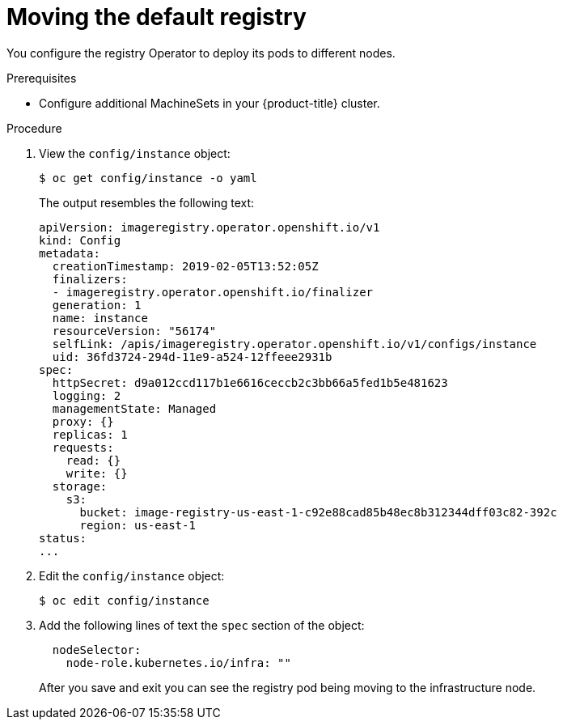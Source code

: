 // Module included in the following assemblies:
//
// * machine_management/creating-infrastructure-machinesets.adoc

[id="infrastructure-moving-registry-{context}"]
= Moving the default registry

You configure the registry Operator to deploy its pods to different nodes.

.Prerequisites

* Configure additional MachineSets in your {product-title} cluster.

.Procedure

. View the `config/instance` object:
+
----
$ oc get config/instance -o yaml
----
+
The output resembles the following text:
+
[source,yaml]
----
apiVersion: imageregistry.operator.openshift.io/v1
kind: Config
metadata:
  creationTimestamp: 2019-02-05T13:52:05Z
  finalizers:
  - imageregistry.operator.openshift.io/finalizer
  generation: 1
  name: instance
  resourceVersion: "56174"
  selfLink: /apis/imageregistry.operator.openshift.io/v1/configs/instance
  uid: 36fd3724-294d-11e9-a524-12ffeee2931b
spec:
  httpSecret: d9a012ccd117b1e6616ceccb2c3bb66a5fed1b5e481623
  logging: 2
  managementState: Managed
  proxy: {}
  replicas: 1
  requests:
    read: {}
    write: {}
  storage:
    s3:
      bucket: image-registry-us-east-1-c92e88cad85b48ec8b312344dff03c82-392c
      region: us-east-1
status:
...
----

. Edit the `config/instance` object:
+
----
$ oc edit config/instance
----

. Add the following lines of text the `spec` section of the object:
+
[source,yaml]
----
  nodeSelector:
    node-role.kubernetes.io/infra: ""
----
+
After you save and exit you can see the registry pod being moving to the
infrastructure node.
